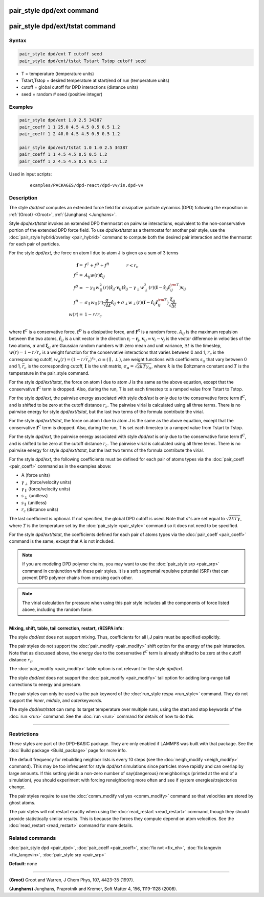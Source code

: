 .. index:: pair_style dpd/ext
.. index:: pair_style dpd/ext/tstat

pair_style dpd/ext command
==========================

pair_style dpd/ext/tstat command
================================

Syntax
""""""


.. code-block:: LAMMPS

   pair_style dpd/ext T cutoff seed
   pair_style dpd/ext/tstat Tstart Tstop cutoff seed

* T = temperature (temperature units)
* Tstart,Tstop = desired temperature at start/end of run (temperature units)
* cutoff = global cutoff for DPD interactions (distance units)
* seed = random # seed (positive integer)

Examples
""""""""


.. code-block:: LAMMPS

   pair_style dpd/ext 1.0 2.5 34387
   pair_coeff 1 1 25.0 4.5 4.5 0.5 0.5 1.2
   pair_coeff 1 2 40.0 4.5 4.5 0.5 0.5 1.2

   pair_style dpd/ext/tstat 1.0 1.0 2.5 34387
   pair_coeff 1 1 4.5 4.5 0.5 0.5 1.2
   pair_coeff 1 2 4.5 4.5 0.5 0.5 1.2

Used in input scripts:

  .. parsed-literal::

       examples/PACKAGES/dpd-react/dpd-vv/in.dpd-vv

Description
"""""""""""

The style *dpd/ext* computes an extended force field for dissipative
particle dynamics (DPD) following the exposition in :ref:`(Groot)
<Groot>`, :ref:`(Junghans) <Junghans>`.

Style *dpd/ext/tstat* invokes an extended DPD thermostat on pairwise
interactions, equivalent to the non-conservative portion of the extended
DPD force field. To use *dpd/ext/tstat* as a thermostat for another pair
style, use the :doc:`pair_style hybrid/overlay <pair_hybrid>` command to
compute both the desired pair interaction and the thermostat for each
pair of particles.

For the style *dpd/ext*, the force on atom I due to atom J is given as
a sum of 3 terms

.. math::

   \mathbf{f}  = & f^C + f^D + f^R \qquad \qquad r < r_c \\
   f^C      = & A_{ij} w(r) \hat{\mathbf{r}}_{ij} \\
   f^D      = & - \gamma_{\parallel} w_{\parallel}^2(r) (\hat{\mathbf{r}}_{ij} \cdot \mathbf{v}_{ij}) \hat{\mathbf{r}}_{ij}  - \gamma_{\perp} w_{\perp}^2 (r) ( \mathbf{I} - \hat{\mathbf{r}}_{ij} \hat{\mathbf{r}}_{ij}^{\rm T} ) \mathbf{v}_{ij} \\
   f^R      = & \sigma_{\parallel} w_{\parallel}(r) \frac{\alpha}{\sqrt{\Delta t}} \hat{\mathbf{r}}_{ij}  + \sigma_{\perp} w_{\perp} (r) ( \mathbf{I} - \hat{\mathbf{r}}_{ij} \hat{\mathbf{r}}_{ij}^{\rm T} ) \frac{\mathbf{\xi}_{ij}}{\sqrt{\Delta t}}\\
   w(r)     = & 1 - r/r_c \\

where :math:`\mathbf{f}^C` is a conservative force, :math:`\mathbf{f}^D`
is a dissipative force, and :math:`\mathbf{f}^R` is a random
force. :math:`A_{ij}` is the maximum repulsion between the two atoms,
:math:`\hat{\mathbf{r}}_{ij}` is a unit vector in the direction
:math:`\mathbf{r}_i - \mathbf{r}_j`, :math:`\mathbf{v}_{ij} =
\mathbf{v}_i - \mathbf{v}_j` is the vector difference in velocities of
the two atoms, :math:`\alpha` and :math:`\mathbf{\xi}_{ij}` are Gaussian
random numbers with zero mean and unit variance, :math:`\Delta t` is the
timestep, :math:`w (r) = 1 - r / r_c` is a weight function for the
conservative interactions that varies between 0 and 1, :math:`r_c` is
the corresponding cutoff, :math:`w_{\alpha} ( r ) = ( 1 - r / \bar{r}_c
)^{s_{\alpha}}`, :math:`\alpha \equiv ( \parallel, \perp )`, are weight
functions with coefficients :math:`s_\alpha` that vary between 0 and 1,
:math:`\bar{r}_c` is the corresponding cutoff, :math:`\mathbf{I}` is the
unit matrix, :math:`\sigma_{\alpha} = \sqrt{2 k T \gamma_{\alpha}}`,
where :math:`k` is the Boltzmann constant and :math:`T` is the
temperature in the pair\_style command.

For the style *dpd/ext/tstat*, the force on atom I due to atom J is
the same as the above equation, except that the conservative
:math:`\mathbf{f}^C` term is dropped. Also, during the run, T is set
each timestep to a ramped value from Tstart to Tstop.

For the style *dpd/ext*, the pairwise energy associated with style
*dpd/ext* is only due to the conservative force term
:math:`\mathbf{f}^C`, and is shifted to be zero at the cutoff distance
:math:`r_c`. The pairwise virial is calculated using all three
terms. There is no pairwise energy for style *dpd/ext/tstat*, but the
last two terms of the formula contribute the virial.

For the style *dpd/ext/tstat*, the force on atom I due to atom J is the
same as the above equation, except that the conservative
:math:`\mathbf{f}^C` term is dropped.  Also, during the run, T is set
each timestep to a ramped value from Tstart to Tstop.

For the style *dpd/ext*, the pairwise energy associated with style
*dpd/ext* is only due to the conservative force term
:math:`\mathbf{f}^C`, and is shifted to be zero at the cutoff distance
:math:`r_c`. The pairwise virial is calculated using all three
terms. There is no pairwise energy for style *dpd/ext/tstat*, but the
last two terms of the formula contribute the virial.

For the style *dpd/ext*, the following coefficients must be defined for
each pair of atoms types via the :doc:`pair_coeff <pair_coeff>` command
as in the examples above:

* A (force units)
* :math:`\gamma_{\perp}` (force/velocity units)
* :math:`\gamma_{\parallel}` (force/velocity units)
* :math:`s_{\perp}` (unitless)
* :math:`s_{\parallel}` (unitless)
* :math:`r_c` (distance units)

The last coefficient is optional. If not specified, the global DPD
cutoff is used. Note that :math:`\sigma`'s are set equal to
:math:`\sqrt{2 k T \gamma}`, where :math:`T` is the temperature set by
the :doc:`pair_style <pair_style>` command so it does not need to be
specified.

For the style *dpd/ext/tstat*, the coefficients defined for each pair of
atoms types via the :doc:`pair_coeff <pair_coeff>` command is the same,
except that A is not included.

.. note::

   If you are modeling DPD polymer chains, you may want to use the
   :doc:`pair_style srp <pair_srp>` command in conjunction with these pair
   styles. It is a soft segmental repulsive potential (SRP) that can
   prevent DPD polymer chains from crossing each other.

.. note::

   The virial calculation for pressure when using this pair style includes
   all the components of force listed above, including the random force.

----------


**Mixing, shift, table, tail correction, restart, rRESPA info**\ :

The style *dpd/ext* does not support mixing. Thus, coefficients for all
I,J pairs must be specified explicitly.

The pair styles do not support the :doc:`pair_modify <pair_modify>`
shift option for the energy of the pair interaction. Note that as
discussed above, the energy due to the conservative :math:`\mathbf{f}^C`
term is already shifted to be zero at the cutoff distance :math:`r_c`.

The :doc:`pair_modify <pair_modify>` table option is not relevant for
the style *dpd/ext*.

The style *dpd/ext* does not support the :doc:`pair_modify
<pair_modify>` tail option for adding long-range tail corrections to
energy and pressure.

The pair styles can only be used via the pair keyword of the
:doc:`run_style respa <run_style>` command. They do not support the
*inner*, *middle*, and *outer*\ keywords.

The style *dpd/ext/tstat* can ramp its target temperature over multiple
runs, using the start and stop keywords of the :doc:`run <run>`
command. See the :doc:`run <run>` command for details of how to do this.

----------


Restrictions
""""""""""""

These styles are part of the DPD-BASIC package.  They are only enabled if
LAMMPS was built with that package.  See the :doc:`Build package
<Build_package>` page for more info.

The default frequency for rebuilding neighbor lists is every 10 steps
(see the :doc:`neigh_modify <neigh_modify>` command). This may be too
infrequent for style *dpd/ext* simulations since particles move rapidly
and can overlap by large amounts. If this setting yields a non-zero
number of \say{dangerous} reneighborings (printed at the end of a
simulation), you should experiment with forcing reneighboring more often
and see if system energies/trajectories change.

The pair styles require to use the :doc:`comm_modify vel yes
<comm_modify>` command so that velocities are stored by ghost atoms.

The pair styles will not restart exactly when using the
:doc:`read_restart <read_restart>` command, though they should provide
statistically similar results. This is because the forces they compute
depend on atom velocities. See the :doc:`read_restart <read_restart>`
command for more details.

Related commands
""""""""""""""""

:doc:`pair_style dpd <pair_dpd>`, :doc:`pair_coeff <pair_coeff>`,
:doc:`fix nvt <fix_nh>`, :doc:`fix langevin <fix_langevin>`,
:doc:`pair_style srp <pair_srp>`

**Default:** none

----------

.. _Groot:

**(Groot)** Groot and Warren, J Chem Phys, 107, 4423-35 (1997).

.. _Junghans:

**(Junghans)** Junghans, Praprotnik and Kremer, Soft Matter 4, 156, 1119-1128 (2008).
